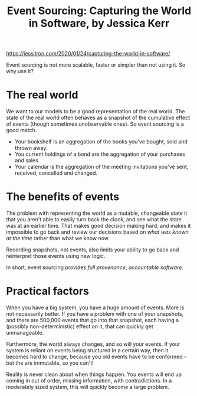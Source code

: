 #+TITLE: Event Sourcing: Capturing the World in Software, by Jessica Kerr
[[https://jessitron.com/2020/01/24/capturing-the-world-in-software/]]

Event sourcing is not more scalable, faster or simpler than not using it. So why use it?

* The real world
We want to our models to be a good representation of the real world. The state of the real world often behaves as a snapshot of the cumulative effect of events (though sometimes unobservable ones). So event sourcing is a good match.

+ Your bookshelf is an aggregation of the books you've bought, sold and thrown away.
+ You current holdings of a bond are the aggregation of your purchases and sales.
+ Your calendar is the aggregation of the meeting invitations you've sent, received, cancelled and changed. 

* The benefits of events
The problem with representing the world as a mutable, changeable state it that you aren't able to easily turn back the clock, and see what the state was at an earlier time. That makes good decision making hard, and makes it impossible to go back and review our decisions based on /what was known at the time/ rather than what we know now.  

Recording snapshots, not events, also limits your ability to go back and reinterpret those events using new logic.

In short, event sourcing provides /full provenance/, /accountable software/.

* Practical factors
When you have a big system, you have a huge amount of events. More is not necessarily better. If you have a problem with one of your snapshots, and there are 500,000 events that go into that snapshot, each having a (possibly non-deterministic) effect on it, that can quickly get unmanageable.

Furthermore, the world always changes, and so will your events. If your system is reliant on events being stuctured in a certain way, then it becomes hard to change, because you old events have to be conformed - but the are immutable, so you can't!

Reality is never clean about when things happen. You events will end up coming in out of order, missing information, with contradictions. In a moderately sized system, this will quickly become a large problem.

